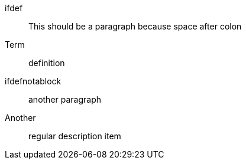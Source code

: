 ifdef:: This should be a paragraph because space after colon
Term:: definition

ifdefnotablock:: another paragraph

Another:: regular description item
